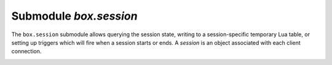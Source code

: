 .. _box_session:

-------------------------------------------------------------------------------
                            Submodule `box.session`
-------------------------------------------------------------------------------

The ``box.session`` submodule allows querying the session state, writing to a
session-specific temporary Lua table, or setting up triggers which will fire
when a session starts or ends. A *session* is an object associated with each
client connection.

.. module:: box.session

.. function:: id()

    :return: the unique identifier (ID) for the current session.
             The result can be 0 meaning there is no session.
    :rtype:  number

.. function:: exists(id)

    :return: 1 if the session exists, 0 if the session does not exist.
    :rtype:  number

.. function:: peer(id)

    This function works only if there is a peer, that is,
    if a connection has been made to a separate Tarantool instance.

    :return: The host address and port of the session peer,
             for example "127.0.0.1:55457".
             If the session exists but there is no connection to a
             separate instance, the return is null.
             The command is executed on the server instance,
             so the "local name" is the server instance's host
             and port, and the "peer name" is the client's host
             and port.
    :rtype:  string

    Possible errors: 'session.peer(): session does not exist'

.. _box_session-sync:

.. function:: sync()

    :return: the value of the :code:`sync` integer constant used in the
             `binary protocol <https://github.com/tarantool/tarantool/blob/1.7/src/box/iproto_constants.h>`_.

    :rtype:  number

.. _box_session-user:

.. function:: user()

    :return: the name of the :ref:`current user <authentication-users>`

    :rtype:  string

.. _box_session-type:

.. function:: type()

    :return: the type of connection or cause of action.

    :rtype:  string

    Possible return values are:

    * 'binary' if the connection was done via the binary protocol, for example
      to a target made with
      :ref:`box.cfg{listen=...} <cfg_basic-listen>`;
    * 'console' if the connection was done via the administrative console,
      for example to a target made with
      :ref:`console.listen <console-listen>`;
    * 'repl' if the connection was done directly, for example when
      :ref:`using Tarantool as a client <admin-using_tarantool_as_a_client>`;
    * 'applier' if the action is due to
      :ref:`replication <replication>`,
      regardless of how the connection was done;
    * 'background' if the action is in a
      :ref:`background fiber <fiber-module>`,
      regardless of whether the Tarantool server was
      :ref:`started in the background <cfg_basic-background>`.

    ``box.session.type()`` is useful for an
    :ref:`on_replace() <box_space-on_replace>` trigger
    on a replica -- the value will be 'applier' if and only if
    the trigger was activated because of a request that was done on
    the master.

.. _box_session-su:

.. function:: su(user-name [, function-to-execute])

    Change Tarantool's :ref:`current user <authentication-users>` --
    this is analogous to the Unix command ``su``.

    Or, if function-to-execute is specified,
    change Tarantool's :ref:`current user <authentication-users>`
    temporarily while executing the function --
    this is analogous to the Unix command ``sudo``.

    :param string user-name: name of a target user
    :param function-to-execute: name of a function, or definition of a function.
                                Additional parameters may be passed to
                                ``box.session.su``, they will be interpreted
                                as parameters of function-to-execute.

    **Example**

    .. code-block:: tarantoolsession

        tarantool> function f(a) return box.session.user() .. a end
        ---
        ...

        tarantool> box.session.su('guest', f, '-xxx')
        ---
        - guest-xxx
        ...

        tarantool> box.session.su('guest',function(...) return ... end,1,2)
        ---
        - 1
        - 2
        ...


.. _box_session-storage:

.. data:: storage

    A Lua table that can hold arbitrary unordered session-specific
    names and values, which will last until the session ends.
    For example, this table could be useful to store current tasks when working
    with a `Tarantool queue manager <https://github.com/tarantool/queue>`_.

    **Example**

    .. code-block:: tarantoolsession

        tarantool> box.session.peer(box.session.id())
        ---
        - 127.0.0.1:45129
        ...
        tarantool> box.session.storage.random_memorandum = "Don't forget the eggs"
        ---
        ...
        tarantool> box.session.storage.radius_of_mars = 3396
        ---
        ...
        tarantool> m = ''
        ---
        ...
        tarantool> for k, v in pairs(box.session.storage) do
                 >   m = m .. k .. '='.. v .. ' '
                 > end
        ---
        ...
        tarantool> m
        ---
        - 'radius_of_mars=3396 random_memorandum=Don''t forget the eggs. '
        ...

.. _box_session-on_connect:

.. function:: box.session.on_connect(trigger-function [, old-trigger-function])

    Define a trigger for execution when a new session is created due to an event
    such as :ref:`console.connect <console-connect>`. The trigger function will be the first thing
    executed after a new session is created. If the trigger execution fails and raises an
    error, the error is sent to the client and the connection is closed.

    :param function trigger-function: function which will become the trigger function
    :param function old-trigger-function: existing trigger function which will be replaced by trigger-function
    :return: nil or function pointer

    If the parameters are (nil, old-trigger-function), then the old trigger is deleted.

    Details about trigger characteristics are in the :ref:`triggers <triggers-box_triggers>` section.

    **Example**

    .. code-block:: tarantoolsession

        tarantool> function f ()
                 >   x = x + 1
                 > end
        tarantool> box.session.on_connect(f)

    .. WARNING::

        If a trigger always results in an error, it may become impossible to
        connect to a server to reset it.

.. _box_session-on_disconnect:

.. function:: box.session.on_disconnect(trigger-function [, old-trigger-function])

    Define a trigger for execution after a client has disconnected. If the trigger
    function causes an error, the error is logged but otherwise is ignored. The
    trigger is invoked while the session associated with the client still exists
    and can access session properties, such as box.session.id.

    :param function trigger-function: function which will become the trigger function
    :param function old-trigger-function: existing trigger function which will be replaced by trigger-function
    :return: nil or function pointer

    If the parameters are (nil, old-trigger-function), then the old trigger is deleted.

    Details about trigger characteristics are in the :ref:`triggers <triggers-box_triggers>` section.

    **Example #1**

    .. code-block:: tarantoolsession

        tarantool> function f ()
                 >   x = x + 1
                 > end
        tarantool> box.session.on_disconnect(f)

    **Example #2**

    After the following series of requests, a Tarantool instance will write a message
    using the :ref:`log <log-module>` module whenever any user connects or disconnects.

    .. code-block:: lua_tarantool

        function log_connect ()
          local log = require('log')
          local m = 'Connection. user=' .. box.session.user() .. ' id=' .. box.session.id()
          log.info(m)
        end

        function log_disconnect ()
          local log = require('log')
          local m = 'Disconnection. user=' .. box.session.user() .. ' id=' .. box.session.id()
          log.info(m)
        end

        box.session.on_connect(log_connect)
        box.session.on_disconnect(log_disconnect)

    Here is what might appear in the log file in a typical installation:

    .. code-block:: lua

        2014-12-15 13:21:34.444 [11360] main/103/iproto I>
            Connection. user=guest id=3
        2014-12-15 13:22:19.289 [11360] main/103/iproto I>
            Disconnection. user=guest id=3

.. _box_session-on_auth:

.. function:: box.session.on_auth(trigger-function [, old-trigger-function])

    Define a trigger for execution during :ref:`authentication <authentication-users>`.

    The ``on_auth`` trigger function is invoked in these circumstances:

    (1) The :ref:`console.connect <console-connect>` function includes an authentication check
        for all users except 'guest'.
        For this case, the ``on_auth`` trigger function is invoked after the ``on_connect``
        trigger function, if and only if the connection has succeeded so far.

    (2) The :ref:`binary protocol <admin-security>` has a separate
        :ref:`authentication packet <box_protocol-authentication>`.
        For this case, connection and authentication are considered to be separate steps.

    Unlike other trigger types, ``on_auth`` trigger functions are invoked **before**
    the event. Therefore a trigger function like :code:`function auth_function () v = box.session.user(); end`
    will set :code:`v` to "guest", the user name before the authentication is done.
    To get the user name **after** the authentication is done, use the special syntax:
    :code:`function auth_function (user_name) v = user_name; end`

    If the trigger fails by raising an error, the error is sent to the client and the connection is closed.

    :param function trigger-function: function which will become the trigger function
    :param function old-trigger-function: existing trigger function which will be replaced by trigger-function
    :return: nil or function pointer

    If the parameters are (nil, old-trigger-function), then the old trigger is deleted.

    Details about trigger characteristics are in the :ref:`triggers <triggers-box_triggers>` section.

    **Example 1**

    .. code-block:: tarantoolsession

        tarantool> function f ()
                 >   x = x + 1
                 > end
        tarantool> box.session.on_auth(f)

    **Example 2**

    This is a more complex example, with two server instances.

    The first server instance listens on port 3301; its default
    user name is 'admin'.
    There are two ``on_auth`` triggers:

    * The first trigger has a function with no arguments, it can only look
      at ``box.session.user()``.
    * The second trigger has a function with a ``user_name`` argument,
      it can look at both ``box.session.user()`` and ``user_name``.

    The second server instance will connect with
    :ref:`console.connect <console-connect>`,
    and then will display the variables that were set by the
    trigger functions.

    .. code-block:: lua

        -- On the first server instance, which listens on port 3301
        box.cfg{listen=3301}
        function function1()
          print('function 1, box.session.user()='..box.session.user())
          end
        function function2(user_name)
          print('function 2, box.session.user()='..box.session.user())
          print('function 2, user_name='..user_name)
          end
        box.session.on_auth(function1)
        box.session.on_auth(function2)
        box.schema.user.passwd('admin')

    .. code-block:: lua

        -- On the second server instance, that connects to port 3301
        console = require('console')
        console.connect('admin:admin@localhost:3301')

    The result looks like this:

    .. code-block:: console

        function 2, box.session.user()=guest
        function 2, user_name=admin
        function 1, box.session.user()=guest
